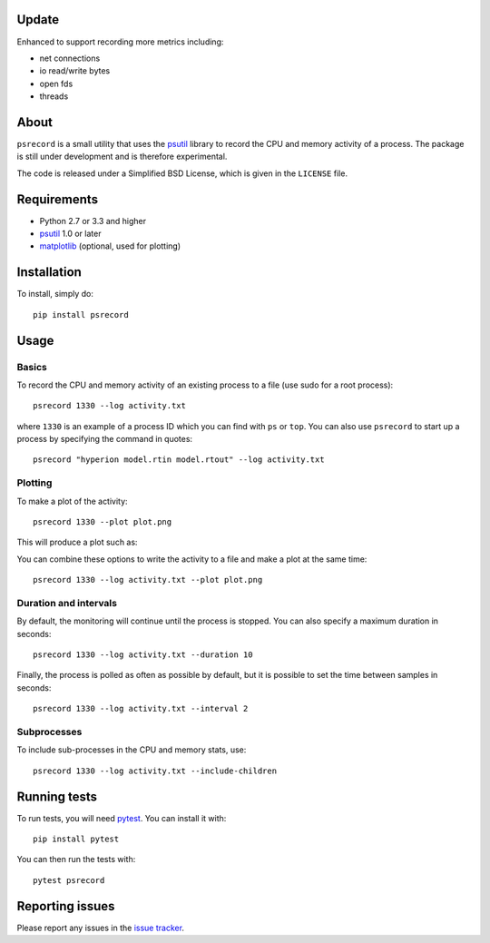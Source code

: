 |Build Status| |Coverage Status|

Update
======

Enhanced to support recording more metrics including:

- net connections
- io read/write bytes
- open fds
- threads

About
=====

``psrecord`` is a small utility that uses the
`psutil <https://github.com/giampaolo/psutil/>`__ library to record the CPU
and memory activity of a process. The package is still under development
and is therefore experimental.

The code is released under a Simplified BSD License, which is given in
the ``LICENSE`` file.

Requirements
============

-  Python 2.7 or 3.3 and higher
-  `psutil <https://code.google.com/p/psutil/>`__ 1.0 or later
-  `matplotlib <http://www.matplotlib.org>`__ (optional, used for
   plotting)

Installation
============

To install, simply do::

    pip install psrecord

Usage
=====

Basics
------

To record the CPU and memory activity of an existing process to a file (use sudo for a root process):

::

    psrecord 1330 --log activity.txt

where ``1330`` is an example of a process ID which you can find with
``ps`` or ``top``. You can also use ``psrecord`` to start up a process
by specifying the command in quotes:

::

    psrecord "hyperion model.rtin model.rtout" --log activity.txt

Plotting
--------

To make a plot of the activity:

::

    psrecord 1330 --plot plot.png

This will produce a plot such as:

.. image:: https://github.com/astrofrog/psrecord/raw/master/screenshot.png

You can combine these options to write the activity to a file and make a
plot at the same time:

::

    psrecord 1330 --log activity.txt --plot plot.png

Duration and intervals
----------------------

By default, the monitoring will continue until the process is stopped.
You can also specify a maximum duration in seconds:

::

    psrecord 1330 --log activity.txt --duration 10

Finally, the process is polled as often as possible by default, but it
is possible to set the time between samples in seconds:

::

    psrecord 1330 --log activity.txt --interval 2

Subprocesses
------------

To include sub-processes in the CPU and memory stats, use:

::

    psrecord 1330 --log activity.txt --include-children

Running tests
=============

To run tests, you will need `pytest <https://docs.pytest.org/en/latest/>`_. You can install it with::

    pip install pytest
    
You can then run the tests with::

    pytest psrecord

Reporting issues
================

Please report any issues in the `issue
tracker <https://github.com/astrofrog/psrecord/issues>`__.

.. |Build Status| image:: https://travis-ci.org/astrofrog/psrecord.svg?branch=master
   :target: https://travis-ci.org/astrofrog/psrecord
.. |Coverage Status| image:: https://codecov.io/gh/astrofrog/psrecord/branch/master/graph/badge.svg
   :target: https://codecov.io/gh/astrofrog/psrecord
